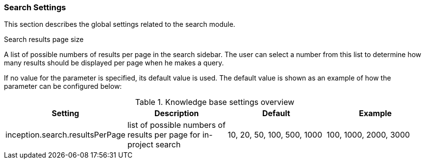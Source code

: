 // Copyright 2018
// Ubiquitous Knowledge Processing (UKP) Lab
// Technische Universität Darmstadt
// 
// Licensed under the Apache License, Version 2.0 (the "License");
// you may not use this file except in compliance with the License.
// You may obtain a copy of the License at
// 
// http://www.apache.org/licenses/LICENSE-2.0
// 
// Unless required by applicable law or agreed to in writing, software
// distributed under the License is distributed on an "AS IS" BASIS,
// WITHOUT WARRANTIES OR CONDITIONS OF ANY KIND, either express or implied.
// See the License for the specific language governing permissions and
// limitations under the License.

[[sect_settings_knowledge-base]]
=== Search Settings

This section describes the global settings related to the search module.

.Search results page size
A list of possible numbers of results per page in the search sidebar. The user can select a number
from this list to determine how many results should be displayed per page when he makes a query.

If no value for the parameter is specified, its default value is used. The default value is shown as
an example of how the parameter can be configured below:

.Knowledge base settings overview
[cols="4*", options="header"]
|===
| Setting
| Description
| Default
| Example

| inception.search.resultsPerPage
| list of possible numbers of results per page for in-project search
| 10, 20, 50, 100, 500, 1000
| 100, 1000, 2000, 3000
|===